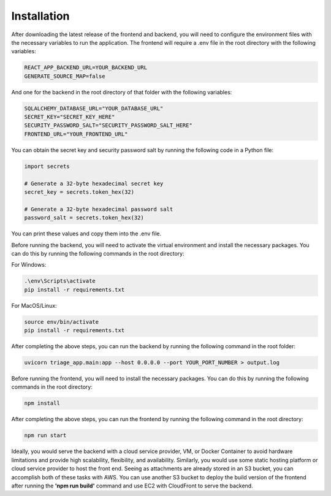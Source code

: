 Installation
============
After downloading the latest release of the frontend and backend, you will need to configure the environment files with the necessary variables to run the application.
The frontend will require a .env file in the root directory with the following variables:

.. code-block:: ini

 REACT_APP_BACKEND_URL=YOUR_BACKEND_URL
 GENERATE_SOURCE_MAP=false

And one for the backend in the root directory of that folder with the following variables:

.. code-block:: ini

 SQLALCHEMY_DATABASE_URL="YOUR_DATABASE_URL"
 SECRET_KEY="SECRET_KEY_HERE"
 SECURITY_PASSWORD_SALT="SECURITY_PASSWORD_SALT_HERE"
 FRONTEND_URL="YOUR_FRONTEND_URL"

You can obtain the secret key and security password salt by running the following code in a Python file:

.. code-block:: python

    import secrets

    # Generate a 32-byte hexadecimal secret key
    secret_key = secrets.token_hex(32)

    # Generate a 32-byte hexadecimal password salt
    password_salt = secrets.token_hex(32)

You can print these values and copy them into the .env file.

Before running the backend, you will need to activate the virtual environment and install the necessary packages. You can do this by running the following commands in the root directory:

For Windows:

.. code-block:: bash

    .\env\Scripts\activate
    pip install -r requirements.txt

For MacOS/Linux:

.. code-block:: bash

    source env/bin/activate
    pip install -r requirements.txt


After completing the above steps, you can run the backend by running the following command in the root folder:

.. code-block:: bash

    uvicorn triage_app.main:app --host 0.0.0.0 --port YOUR_PORT_NUMBER > output.log 


Before running the frontend, you will need to install the necessary packages. You can do this by running the following commands in the root directory:

.. code-block:: bash

    npm install

After completing the above steps, you can run the frontend by running the following command in the root directory:

.. code-block:: bash

    npm run start


Ideally, you would serve the backend with a cloud service provider, VM, or Docker Container to avoid hardware limitations and provide high scalability, flexibility, and availability. 
Similarly, you would use some static hosting platform or cloud service provider to host the front end. Seeing as attachments are already stored in an S3 bucket, you can accomplish both of these tasks with AWS.
You can use another S3 bucket to deploy the build version of the frontend after running the **'npm run build'** command and use EC2 with CloudFront to serve the backend.